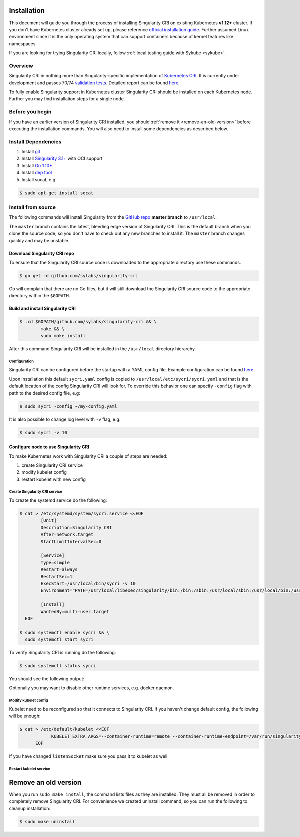 .. _installation:

============
Installation
============

.. _sec:installation:

This document will guide you through the process of installing Singularity CRI on existing
Kubernetes **v1.12+** cluster. If you don't have Kubernetes cluster already set up, please reference
`official installation guide <https://kubernetes.io/docs/setup/pick-right-solution/#bare-metal>`_.
Further assumed Linux environment since it is the only operating system that can support containers because of
kernel features like namespaces

If you are looking for trying Singularity CRI locally, follow :ref:`local testing guide with Sykube <sykube>`.

--------
Overview
--------

Singularity CRI in nothing more than Singularity-specific implementation of `Kubernetes CRI
<https://github.com/kubernetes/community/blob/master/contributors/devel/container-runtime-interface.md>`_.
It is currently under development and passes 70/74 `validation tests
<https://github.com/kubernetes-sigs/cri-tools/blob/master/docs/validation.md>`_.
Detailed report can be found
`here <https://docs.google.com/spreadsheets/d/1Ym3K4LddqKNc4LCh8jr5flN7YDxfnM_hrLxpeDJRO1k/edit?usp=sharing>`_.

To fully enable Singularity support in Kubernetes cluster Singularity CRI should be installed
on each Kubernetes node. Further you may find installation steps for a single node.

----------------
Before you begin
----------------

If you have an earlier version of Singularity CRI installed, you should :ref:`remove
it <remove-an-old-version>` before executing the installation commands.  You
will also need to install some dependencies as described below.

.. _install-dependencies:


--------------------
Install Dependencies
--------------------

1) Install `git <https://git-scm.com/downloads>`_
2) Install `Singularity 3.1+ <https://www.sylabs.io/guides/3.0/user-guide/installation.html>`_ with OCI support
3) Install `Go 1.10+ <https://golang.org/doc/install>`_
4) Install `dep tool <https://golang.github.io/dep/docs/installation.html>`_
5) Install socat, e.g

.. code-block:: bash

    $ sudo apt-get install socat

--------------------
Install from source
--------------------

The following commands will install Singularity from the `GitHub repo
<https://github.com/sylabs/singularity-cri>`_  **master branch** to ``/usr/local``.

The ``master`` branch contains the latest, bleeding edge version of Singularity CRI.
This is the default branch when you clone the source code, so you don't have to check out any new branches
to install it. The ``master`` branch changes quickly and may be unstable.

Download Singularity CRI repo
=================================

To ensure that the Singularity CRI source code is downloaded to the appropriate
directory use these commands.

.. code-block:: bash

    $ go get -d github.com/sylabs/singularity-cri

Go will complain that there are no Go files, but it will still  download the
Singularity CRI source code to the appropriate directory within the ``$GOPATH``.


Build and install Singularity CRI
=================================

.. code-block:: bash

	$ .cd $GOPATH/github.com/sylabs/singularity-cri && \
		make && \
		sudo make install


After this command Singularity CRI will be installed in the ``/usr/local`` directory hierarchy.

Configuration
-------------

Singularity CRI can be configured before the startup with a YAML config file.
Example configuration can be found `here <https://github.com/sylabs/singularity-cri/blob/master/config/sycri.yaml>`_.

Upon installation this default ``sycri.yaml`` config is copied to ``/usr/local/etc/sycri/sycri.yaml`` and that is
the default location of the config Singularity CRI will look for. To override this behavior one can
specify ``-config`` flag with path to the desired config file, e.g:

.. code-block:: bash

	$ sudo sycri -config ~/my-config.yaml

It is also possible to change log level with ``-v`` flag, e.g:

.. code-block:: bash

	$ sudo sycri -v 10


Configure node to use Singularity CRI
=====================================

To make Kubernetes work with Singularity CRI a couple of steps are needed:

1) create Singularity CRI service
2) modify kubelet config
3) restart kubelet with new config


Create Singularity CRI service
------------------------------

To create the systemd service do the following:

.. code-block:: bash

	$ cat > /etc/systemd/system/sycri.service <<EOF
		[Unit]
		Description=Singularity CRI
		After=network.target
		StartLimitIntervalSec=0

		[Service]
		Type=simple
		Restart=always
		RestartSec=1
		ExecStart=/usr/local/bin/sycri -v 10
		Environment="PATH=/usr/local/libexec/singularity/bin:/bin:/sbin:/usr/local/sbin:/usr/local/bin:/usr/sbin:/usr/bin"

		[Install]
		WantedBy=multi-user.target
	  EOF

	$ sudo systemctl enable sycri && \
	  sudo systemctl start sycri


To verify Singularity CRI is running do the following:

.. code-block:: bash

	$ sudo systemctl status sycri

You should see the following output:

.. code-block:: text
	● sycri.service - Singularity CRI
	   Loaded: loaded (/etc/systemd/system/sycri.service; enabled; vendor preset: enabled)
	   Active: active (running) since Fri 2019-02-22 15:59:02 UTC; 2min 54s ago
	 Main PID: 31927 (sycri)
		Tasks: 9 (limit: 4915)
	   CGroup: /system.slice/sycri.service
			   └─31927 /usr/local/bin/sycri -v 10

	Feb 22 15:59:02 kube01 systemd[1]: Started Singularity CRI.
	Feb 22 15:59:02 kube01 sycri[31927]: I0222 15:59:02.061441   31927 network.go:112] Network configuration found: bridge
	Feb 22 15:59:02 kube01 sycri[31927]: I0222 15:59:02.061598   31927 main.go:102] Singularity CRI server started on /var/run/singularity.sock

Optionally you may want to disable other runtime services, e.g. docker daemon.

Modify kubelet config
---------------------

Kubelet need to be reconfigured so that it connects to Singularity CRI. If you haven't change default config,
the following will be enough:

.. code-block:: bash

    $ cat > /etc/default/kubelet <<EOF
		KUBELET_EXTRA_ARGS=--container-runtime=remote --container-runtime-endpoint=/var/run/singularity.sock --image-service-endpoint=/var/run/singularity.sock --fail-swap-on=false
	  EOF

If you have changed ``listenSocket`` make sure you pass it to kubelet as well.


Restart kubelet service
-----------------------

.. code-block:: bash
	$ sudo systemctl restart kubelet


.. _remove-an-old-version:

=====================
Remove an old version
=====================

When you run ``sudo make install``, the command lists files as they are
installed. They must all be removed in order to completely remove Singularity CRI.
For convenience we created uninstall command, so you can run the following to cleanup installation:

.. code-block:: bash

    $ sudo make uninstall
